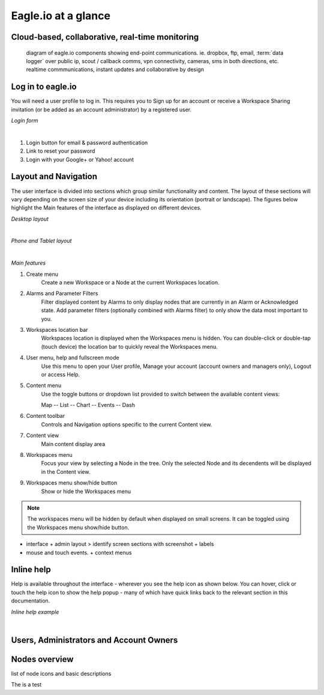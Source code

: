 Eagle.io at a glance
====================


Cloud-based, collaborative, real-time monitoring
------------------------------------------------

.. figure:: network.jpg

	diagram of eagle.io components showing end-point communications. ie. dropbox, ftp, email, :term:`data logger` over public ip, scout / callback comms, vpn connectivity, cameras, sms in both directions, etc. realtime commmunications, instant updates and collaborative by design



Log in to eagle.io
------------------

You will need a user profile to log in. This requires you to Sign up for an account or receive a Workspace Sharing invitation (or be added as an account administrator) by a registered user.

*Login form*

.. image:: public_login.png
	:scale: 50 %

| 

1. Login button for email & password authentication
2. Link to reset your password
3. Login with your Google+ or Yahoo! account


Layout and Navigation
---------------------

The user interface is divided into sections which group similar functionality and content.
The layout of these sections will vary depending on the screen size of your device including its orientation (portrait or landscape). The figures below highlight the Main features of the interface as displayed on different devices.

*Desktop layout*

.. image:: ui_layout_desktop.png
	:scale: 50 %

| 

*Phone and Tablet layout*

.. image:: ui_layout_phone.png
	:scale: 50 %

| 

*Main features*

1. Create menu
	Create a new Workspace or a Node at the current Workspaces location.
2. Alarms and Parameter Filters
	Filter displayed content by Alarms to only display nodes that are currently in an Alarm or Acknowledged state. Add parameter filters (optionally combined with Alarms filter) to only show the data most important to you.
3. Workspaces location bar
	Workspaces location is displayed when the Workspaces menu is hidden. You can double-click or double-tap (touch device) the location bar to quickly reveal the Workspaces menu.
4. User menu, help and fullscreen mode
	Use this menu to open your User profile, Manage your account (account owners and managers only), Logout or access Help.
5. Content menu
	Use the toggle buttons or dropdown list provided to switch between the available content views:

	Map
	-- List
	-- Chart
	-- Events
	-- Dash

6. Content toolbar
	Controls and Navigation options specific to the current Content view.
7. Content view
	Main content display area
8. Workspaces menu
	Focus your view by selecting a Node in the tree. Only the selected Node and its decendents will be displayed in the Content view.
9. Workspaces menu show/hide button
	Show or hide the Workspaces menu


.. note::
	The workspaces menu will be hidden by default when displayed on small screens. It can be toggled using the Workspaces menu show/hide button.


- interface + admin layout > identify screen sections with screenshot + labels
- mouse and touch events. + context menus


Inline help
-----------

Help is available throughout the interface - wherever you see the help icon as shown below.
You can hover, click or touch the help icon to show the help popup - many of which have quick links back to the relevant section in this documentation.

*Inline help example*

.. image:: inline_help.png
	:scale: 50 %

| 


Users, Administrators and Account Owners
----------------------------------------

Nodes overview
--------------

list of node icons and basic descriptions

.. role:: icondownload
	:class: icondownload

The is a :icondownload:`test`


	
